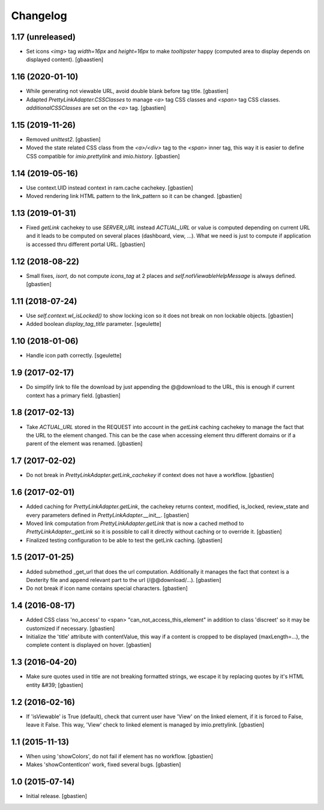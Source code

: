 Changelog
=========

1.17 (unreleased)
-----------------

- Set icons `<img>` tag `width=16px` and `height=16px` to make `tooltipster`
  happy (computed area to display depends on displayed content).
  [gbaastien]

1.16 (2020-01-10)
-----------------

- While generating not viewable URL, avoid double blank before tag title.
  [gbastien]
- Adapted `PrettyLinkAdapter.CSSClasses` to manage `<a>` tag CSS classes and
  `<span>` tag CSS classes. `additionalCSSClasses` are set on the `<a>` tag.
  [gbastien]

1.15 (2019-11-26)
-----------------

- Removed `unittest2`.
  [gbastien]
- Moved the state related CSS class from the `<a>/<div>` tag to the `<span>`
  inner tag, this way it is easier to define CSS compatible for
  `imio.prettylink` and `imio.history`.
  [gbastien]

1.14 (2019-05-16)
-----------------

- Use context.UID instead context in ram.cache cachekey.
  [gbastien]
- Moved rendering link HTML pattern to the link_pattern so it can be changed.
  [gbastien]

1.13 (2019-01-31)
-----------------

- Fixed `getLink` cachekey to use `SERVER_URL` instead `ACTUAL_URL` or value is
  computed depending on current URL and it leads to be computed on several
  places (dashboard, view, ...).  What we need is just to compute if application
  is accessed thru different portal URL.
  [gbastien]

1.12 (2018-08-22)
-----------------

- Small fixes, `isort`, do not compute `icons_tag` at 2 places and
  `self.notViewableHelpMessage` is always defined.
  [gbastien]

1.11 (2018-07-24)
-----------------

- Use `self.context.wl_isLocked()` to show locking icon so it does not break
  on non lockable objects.
  [gbastien]
- Added boolean `display_tag_title` parameter.
  [sgeulette]

1.10 (2018-01-06)
-----------------

- Handle icon path correctly.
  [sgeulette]

1.9 (2017-02-17)
----------------

- Do simplify link to file the download by just appending the @@download to
  the URL, this is enough if current context has a primary field.
  [gbastien]

1.8 (2017-02-13)
----------------

- Take `ACTUAL_URL` stored in the REQUEST into account in the `getLink` caching
  cachekey to manage the fact that the URL to the element changed.  This can
  be the case when accessing element thru different domains or if a parent
  of the element was renamed.
  [gbastien]

1.7 (2017-02-02)
----------------

- Do not break in `PrettyLinkAdapter.getLink_cachekey` if context does not have
  a workflow.
  [gbastien]

1.6 (2017-02-01)
----------------

- Added caching for `PrettyLinkAdapter.getLink`, the cachekey returns context,
  modified, is_locked, review_state and every parameters defined in
  `PrettyLinkAdapter.__init__`.
  [gbastien]
- Moved link computation from `PrettyLinkAdapter.getLink` that is now a cached
  method to `PrettyLinkAdapter._getLink` so it is possible to call it directly
  without caching or to override it.
  [gbastien]
- Finalized testing configuration to be able to test the getLink caching.
  [gbastien]

1.5 (2017-01-25)
----------------

- Added submethod _get_url that does the url computation.
  Additionally it manages the fact that context is a Dexterity file and
  append relevant part to the url (/@@download/...).
  [gbastien]
- Do not break if icon name contains special characters.
  [gbastien]

1.4 (2016-08-17)
----------------

- Added CSS class 'no_access' to <span> "can_not_access_this_element"
  in addition to class 'discreet' so it may be customized if necessary.
  [gbastien]
- Initialize the 'title' attribute with contentValue, this way if a
  content is cropped to be displayed (maxLength=...), the complete content
  is displayed on hover.
  [gbastien]

1.3 (2016-04-20)
----------------

- Make sure quotes used in title are not breaking formatted strings,
  we escape it by replacing quotes by it's HTML entity &#39;
  [gbastien]

1.2 (2016-02-16)
----------------

- If 'isViewable' is True (default), check that current user have
  'View' on the linked element, if it is forced to False, leave it False.
  This way, 'View' check to linked element is managed by imio.prettylink.
  [gbastien]

1.1 (2015-11-13)
----------------

- When using 'showColors', do not fail if element has no workflow.
  [gbastien]
- Makes 'showContentIcon' work, fixed several bugs.
  [gbastien]

1.0 (2015-07-14)
----------------

- Initial release.
  [gbastien]
